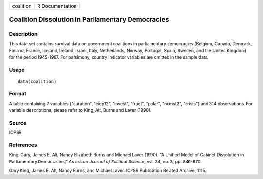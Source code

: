 +-----------+-----------------+
| coalition | R Documentation |
+-----------+-----------------+

Coalition Dissolution in Parliamentary Democracies
--------------------------------------------------

Description
~~~~~~~~~~~

This data set contains survival data on government coalitions in
parliamentary democracies (Belgium, Canada, Denmark, Finland, France,
Iceland, Ireland, Israel, Italy, Netherlands, Norway, Portugal, Spain,
Sweden, and the United Kingdom) for the period 1945-1987. For parsimony,
country indicator variables are omitted in the sample data.

Usage
~~~~~

::

    data(coalition)

Format
~~~~~~

A table containing 7 variables ("duration", "ciep12", "invest", "fract",
"polar", "numst2", "crisis") and 314 observations. For variable
descriptions, please refer to King, Alt, Burns and Laver (1990).

Source
~~~~~~

ICPSR

References
~~~~~~~~~~

King, Gary, James E. Alt, Nancy Elizabeth Burns and Michael Laver
(1990). “A Unified Model of Cabinet Dissolution in Parliamentary
Democracies,” *American Journal of Political Science*, vol. 34, no. 3,
pp. 846-870.

Gary King, James E. Alt, Nancy Burns, and Michael Laver. ICPSR
Publication Related Archive, 1115.
